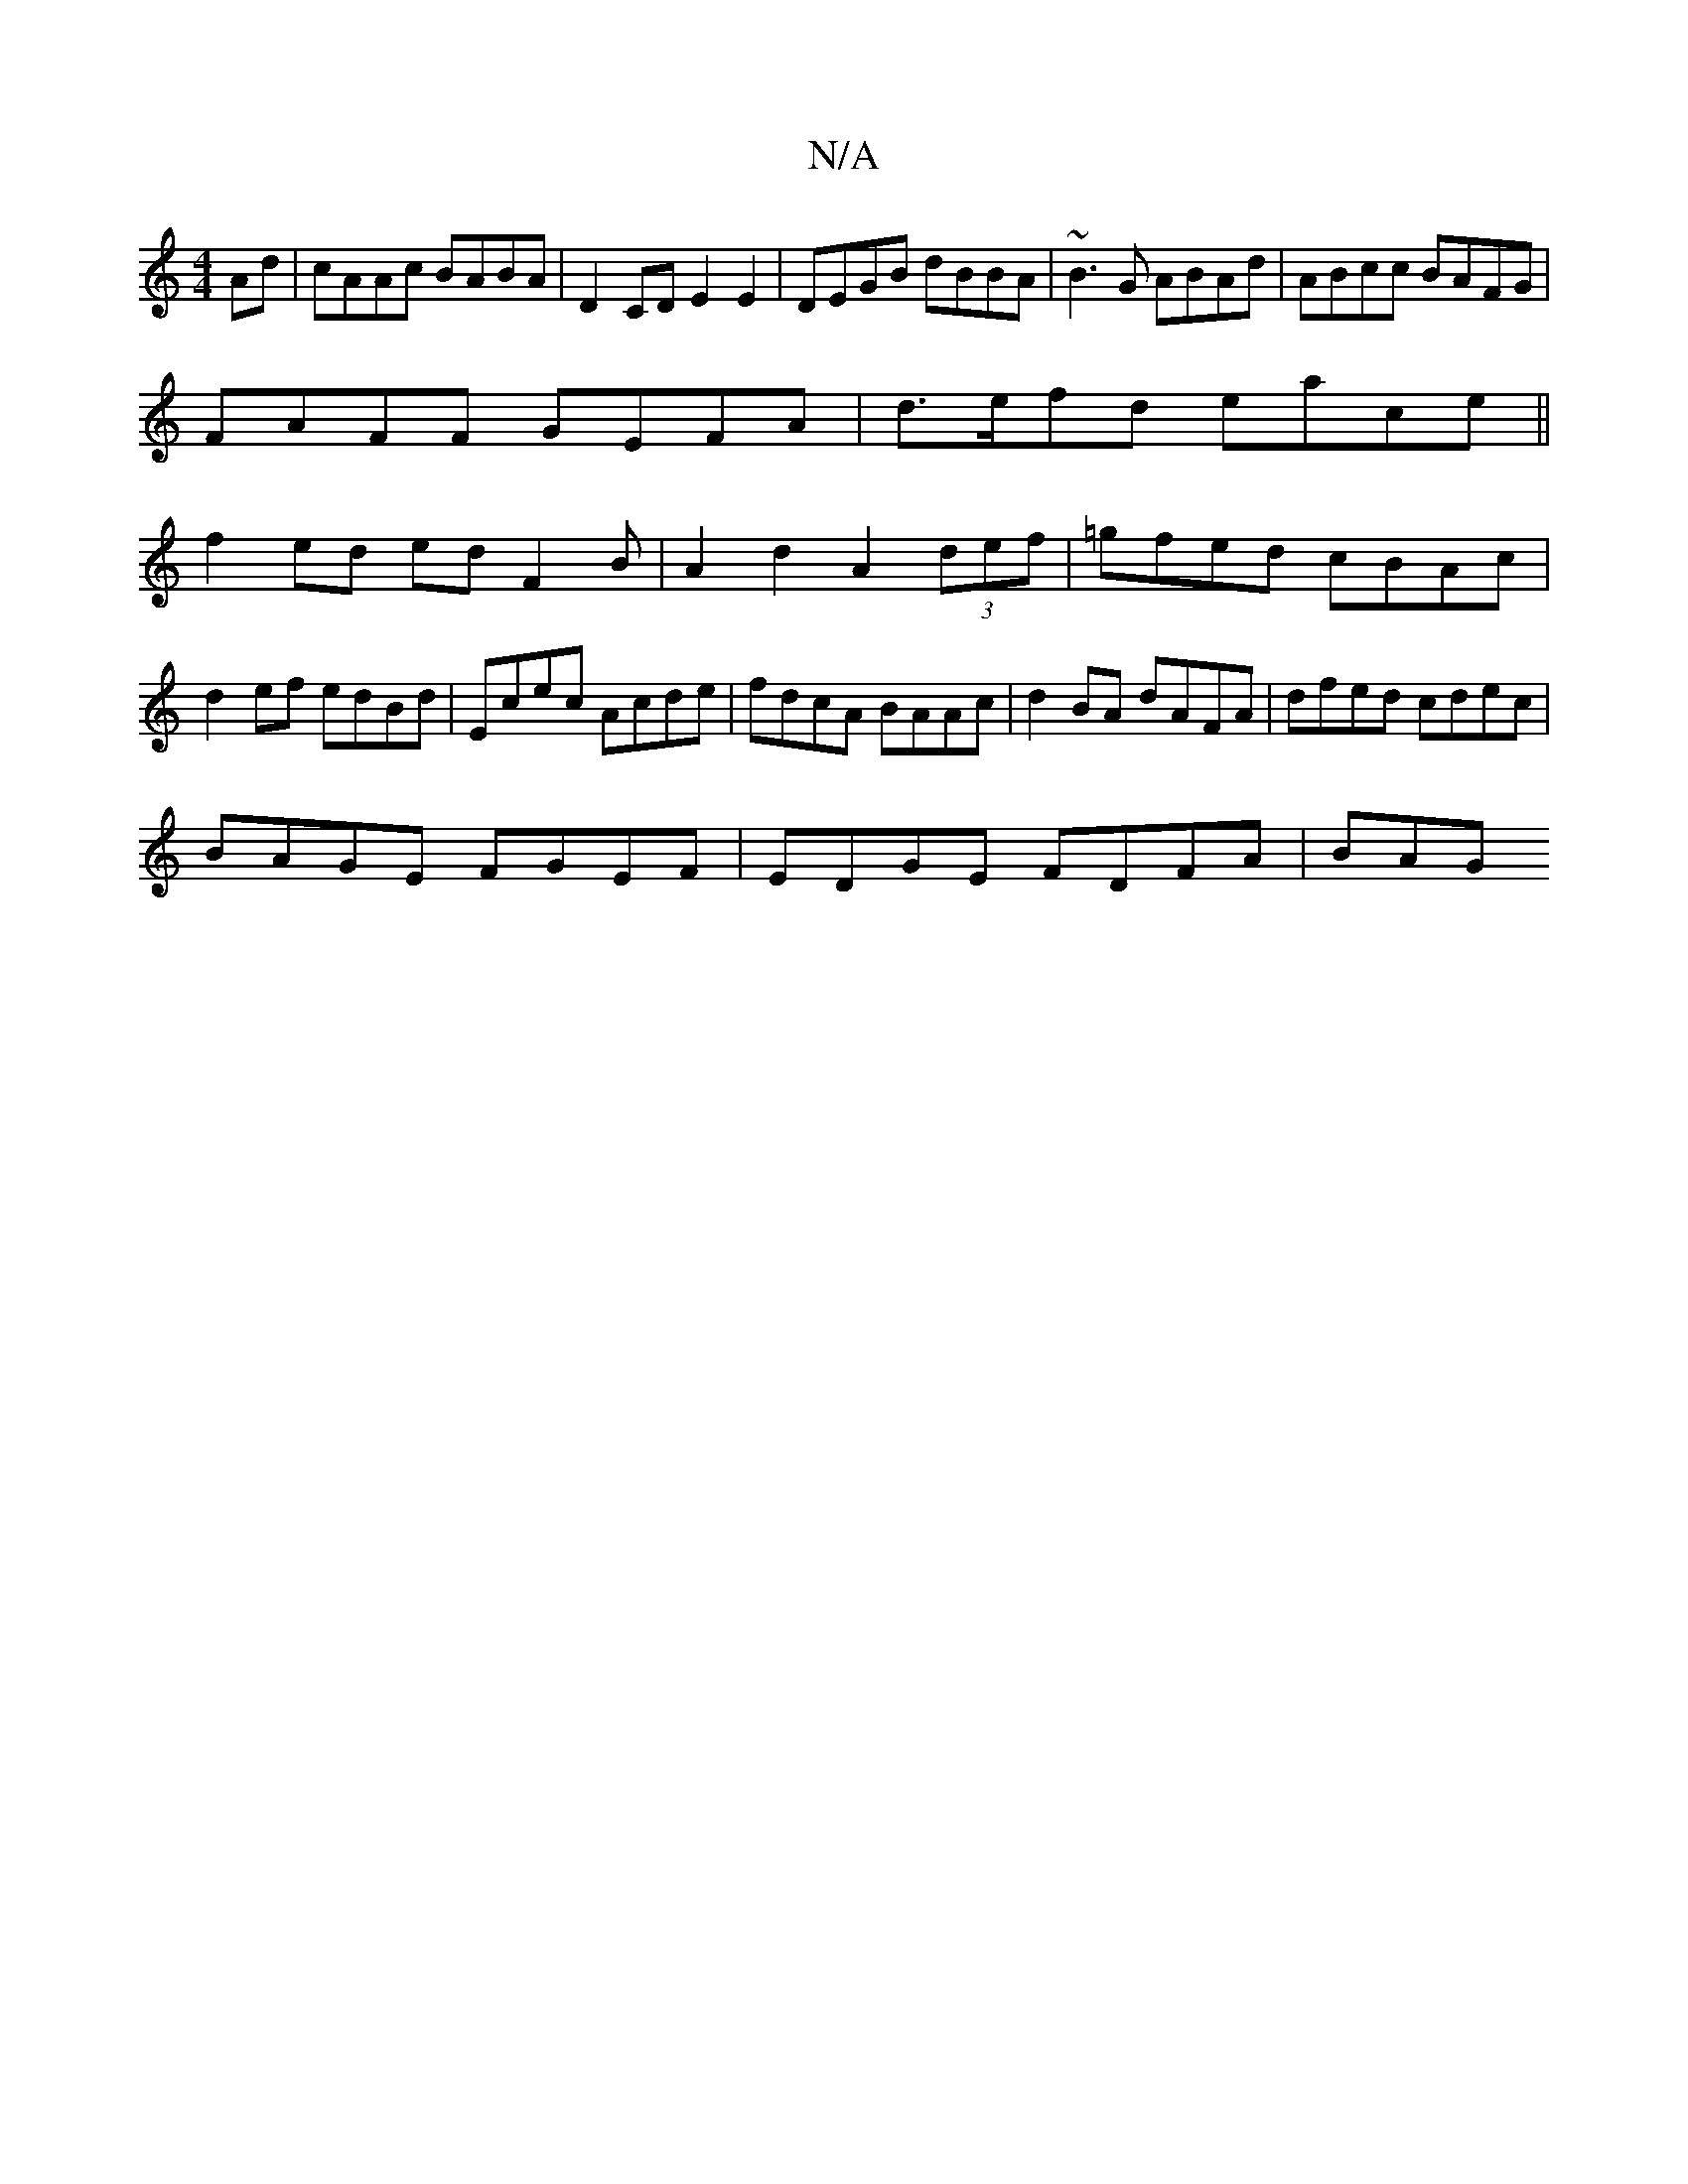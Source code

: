 X:1
T:N/A
M:4/4
R:N/A
K:Cmajor
Ad | cAAc BABA | D2 CD E2 E2 |DEGB dBBA|~B3G ABAd|ABcc BAFG|
FAFF GEFA|d>efd eace ||
f2 ed ed{~}F2 B|A2d2 A2(3def|=gfed cBAc|d2ef edBd|Ecec Acde|fdcA BAAc|d2BA dAFA|dfed cdec|
BAGE FGEF| EDGE FDFA|BAG